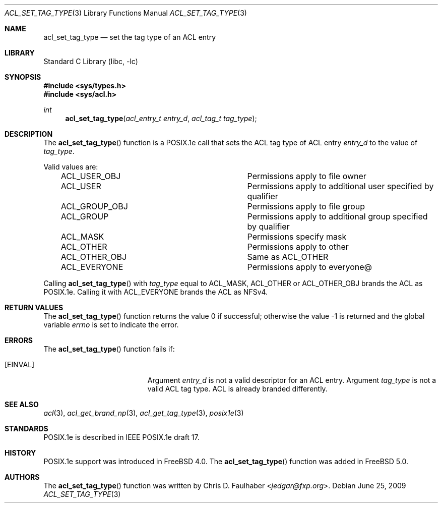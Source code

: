 .\"-
.\" Copyright (c) 2001 Chris D. Faulhaber
.\" All rights reserved.
.\"
.\" Redistribution and use in source and binary forms, with or without
.\" modification, are permitted provided that the following conditions
.\" are met:
.\" 1. Redistributions of source code must retain the above copyright
.\"    notice, this list of conditions and the following disclaimer.
.\" 2. Redistributions in binary form must reproduce the above copyright
.\"    notice, this list of conditions and the following disclaimer in the
.\"    documentation and/or other materials provided with the distribution.
.\"
.\" THIS SOFTWARE IS PROVIDED BY THE AUTHOR AND CONTRIBUTORS ``AS IS'' AND
.\" ANY EXPRESS OR IMPLIED WARRANTIES, INCLUDING, BUT NOT LIMITED TO, THE
.\" IMPLIED WARRANTIES OF MERCHANTABILITY AND FITNESS FOR A PARTICULAR PURPOSE
.\" ARE DISCLAIMED.  IN NO EVENT SHALL AUTHOR OR CONTRIBUTORS BE LIABLE
.\" FOR ANY DIRECT, INDIRECT, INCIDENTAL, SPECIAL, EXEMPLARY, OR CONSEQUENTIAL
.\" DAMAGES (INCLUDING, BUT NOT LIMITED TO, PROCUREMENT OF SUBSTITUTE GOODS
.\" OR SERVICES; LOSS OF USE, DATA, OR PROFITS; OR BUSINESS INTERRUPTION)
.\" HOWEVER CAUSED AND ON ANY THEORY OF LIABILITY, WHETHER IN CONTRACT, STRICT
.\" LIABILITY, OR TORT (INCLUDING NEGLIGENCE OR OTHERWISE) ARISING IN ANY WAY
.\" OUT OF THE USE OF THIS SOFTWARE, EVEN IF ADVISED OF THE POSSIBILITY OF
.\" SUCH DAMAGE.
.\"
.\" $FreeBSD: releng/12.0/lib/libc/posix1e/acl_set_tag_type.3 267774 2014-06-23 08:25:03Z bapt $
.\"
.Dd June 25, 2009
.Dt ACL_SET_TAG_TYPE 3
.Os
.Sh NAME
.Nm acl_set_tag_type
.Nd set the tag type of an ACL entry
.Sh LIBRARY
.Lb libc
.Sh SYNOPSIS
.In sys/types.h
.In sys/acl.h
.Ft int
.Fn acl_set_tag_type "acl_entry_t entry_d" "acl_tag_t tag_type"
.Sh DESCRIPTION
The
.Fn acl_set_tag_type
function
is a POSIX.1e call that sets the ACL tag type of ACL entry
.Fa entry_d
to the value of
.Fa tag_type .
.Pp
Valid values are:
.Bl -column -offset 3n "ACL_OTHER_OBJ"
.It ACL_USER_OBJ Ta "Permissions apply to file owner"
.It ACL_USER Ta "Permissions apply to additional user specified by qualifier"
.It ACL_GROUP_OBJ Ta "Permissions apply to file group"
.It ACL_GROUP Ta "Permissions apply to additional group specified by qualifier"
.It ACL_MASK Ta "Permissions specify mask"
.It ACL_OTHER Ta Permissions apply to "other"
.It ACL_OTHER_OBJ Ta "Same as ACL_OTHER"
.It ACL_EVERYONE Ta Permissions apply to "everyone@"
.El
.Pp
Calling
.Fn acl_set_tag_type
with
.Fa tag_type
equal to ACL_MASK, ACL_OTHER or ACL_OTHER_OBJ brands the ACL as POSIX.1e.
Calling it with ACL_EVERYONE brands the ACL as NFSv4.
.Sh RETURN VALUES
.Rv -std acl_set_tag_type
.Sh ERRORS
The
.Fn acl_set_tag_type
function fails if:
.Bl -tag -width Er
.It Bq Er EINVAL
Argument
.Fa entry_d
is not a valid descriptor for an ACL entry.
Argument
.Fa tag_type
is not a valid ACL tag type.
ACL is already branded differently.
.El
.Sh SEE ALSO
.Xr acl 3 ,
.Xr acl_get_brand_np 3 ,
.Xr acl_get_tag_type 3 ,
.Xr posix1e 3
.Sh STANDARDS
POSIX.1e is described in IEEE POSIX.1e draft 17.
.Sh HISTORY
POSIX.1e support was introduced in
.Fx 4.0 .
The
.Fn acl_set_tag_type
function was added in
.Fx 5.0 .
.Sh AUTHORS
The
.Fn acl_set_tag_type
function was written by
.An Chris D. Faulhaber Aq Mt jedgar@fxp.org .

